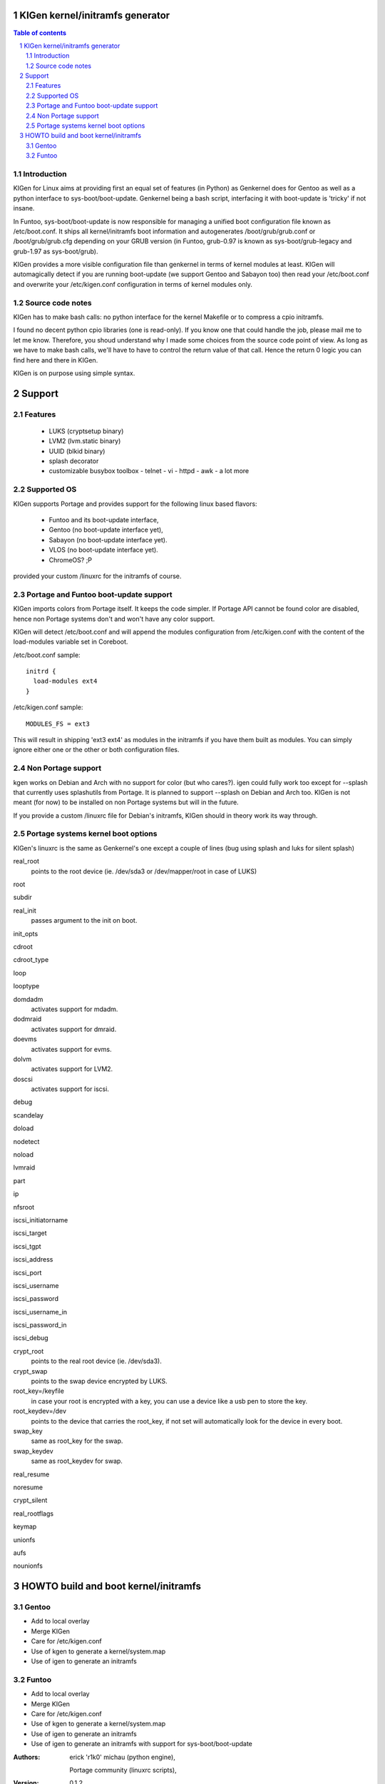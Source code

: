 ==================================
KIGen kernel/initramfs generator
==================================

.. sectnum::

.. contents:: Table of contents

Introduction
~~~~~~~~~~~~

KIGen for Linux aims at providing first an equal set of features (in Python)
as Genkernel does for Gentoo as well as a python interface to sys-boot/boot-update.
Genkernel being a bash script, interfacing it with boot-update is 'tricky' if not insane.

In Funtoo, sys-boot/boot-update is now responsible for managing a unified boot
configuration file known as /etc/boot.conf.
It ships all kernel/initramfs boot information and autogenerates /boot/grub/grub.conf
or /boot/grub/grub.cfg depending on your GRUB version (in Funtoo, grub-0.97 is
known as sys-boot/grub-legacy and grub-1.97 as sys-boot/grub).

KIGen provides a more visible configuration file than genkernel
in terms of kernel modules at least.
KIGen will automagically detect if you are running boot-update (we support Gentoo and
Sabayon too) then read your /etc/boot.conf and overwrite your /etc/kigen.conf
configuration in terms of kernel modules only.

Source code notes
~~~~~~~~~~~~~~~~~

KIGen has to make bash calls: no python interface for the kernel Makefile or to compress
a cpio initramfs.

I found no decent python cpio libraries (one is read-only). If you know one that could handle
the job, please mail me to let me know.
Therefore, you shoud understand why I made some choices from the source code point of
view.
As long as we have to make bash calls, we'll have to have to control the return value
of that call. Hence the return 0 logic you can find here and there in KIGen.

KIGen is on purpose using simple syntax.

========
Support
========

Features
~~~~~~~~

  - LUKS (cryptsetup binary)
  - LVM2 (lvm.static binary)
  - UUID (blkid binary)
  - splash decorator
  - customizable busybox toolbox
    - telnet
    - vi
    - httpd
    - awk
    - a lot more

Supported OS
~~~~~~~~~~~~

KIGen supports Portage and provides support for the following linux based flavors:

  - Funtoo  and its boot-update interface,
  - Gentoo  (no boot-update interface yet),
  - Sabayon (no boot-update interface yet).
  - VLOS    (no boot-update interface yet).
  - ChromeOS? ;P

provided your custom /linuxrc for the initramfs of course.

Portage and Funtoo boot-update support
~~~~~~~~~~~~~~~~~~~~~~~~~~~~~~~~~~~~~~

KIGen imports colors from Portage itself. It keeps the code simpler.
If Portage API cannot be found color are disabled, hence non Portage systems
don't and won't have any color support.

KIGen will detect /etc/boot.conf and will append the modules configuration from /etc/kigen.conf
with the content of the load-modules variable set in Coreboot.

/etc/boot.conf sample::

  initrd {
    load-modules ext4
  }

/etc/kigen.conf sample::

  MODULES_FS = ext3

This will result in shipping 'ext3 ext4' as modules in the initramfs if you have them built as modules.
You can simply ignore either one or the other or both configuration files.

Non Portage support
~~~~~~~~~~~~~~~~~~~

kgen works on Debian and Arch with no support for color (but who cares?).
igen could fully work too except for --splash that currently uses splashutils from Portage.
It is planned to support --splash on Debian and Arch too.
KIGen is not meant (for now) to be installed on non Portage systems but will in the future.

If you provide a custom /linuxrc file for Debian's initramfs, KIGen should in theory work its way through.

Portage systems kernel boot options
~~~~~~~~~~~~~~~~~~~~~~~~~~~~~~~~~~~

KIGen's linuxrc is the same as Genkernel's one except a couple of lines (bug using splash and luks for silent splash)

real_root
  points to the root device (ie. /dev/sda3 or /dev/mapper/root in case of LUKS)

root

subdir

real_init
  passes argument to the init on boot.

init_opts

cdroot

cdroot_type

loop

looptype

domdadm
  activates support for mdadm.

dodmraid
  activates support for dmraid.

doevms
  activates support for evms.

dolvm
  activates support for LVM2.

doscsi
  activates support for iscsi.

debug

scandelay

doload

nodetect

noload

lvmraid

part

ip

nfsroot

iscsi_initiatorname

iscsi_target

iscsi_tgpt

iscsi_address

iscsi_port

iscsi_username

iscsi_password

iscsi_username_in

iscsi_password_in

iscsi_debug

crypt_root
  points to the real root device (ie. /dev/sda3).

crypt_swap
  points to the swap device encrypted by LUKS.

root_key=/keyfile
  in case your root is encrypted with a key, you can use a device like a usb pen to store the key.

root_keydev=/dev
  points to the device that carries the root_key, if not set will automatically look for the device in every boot.

swap_key
  same as root_key for the swap.

swap_keydev
  same as root_keydev for swap.

real_resume

noresume

crypt_silent

real_rootflags

keymap

unionfs

aufs

nounionfs

=====================================
HOWTO build and boot kernel/initramfs
=====================================

Gentoo
~~~~~~

- Add to local overlay

- Merge KIGen

- Care for /etc/kigen.conf

- Use of kgen to generate a kernel/system.map

- Use of igen to generate an initramfs

Funtoo
~~~~~~

- Add to local overlay

- Merge KIGen

- Care for /etc/kigen.conf

- Use of kgen to generate a kernel/system.map

- Use of igen to generate an initramfs

- Use of igen to generate an initramfs with support for sys-boot/boot-update



:Authors: 
    erick 'r1k0' michau (python engine),

    Portage community (linuxrc scripts),

:Version: 0.1.2 
